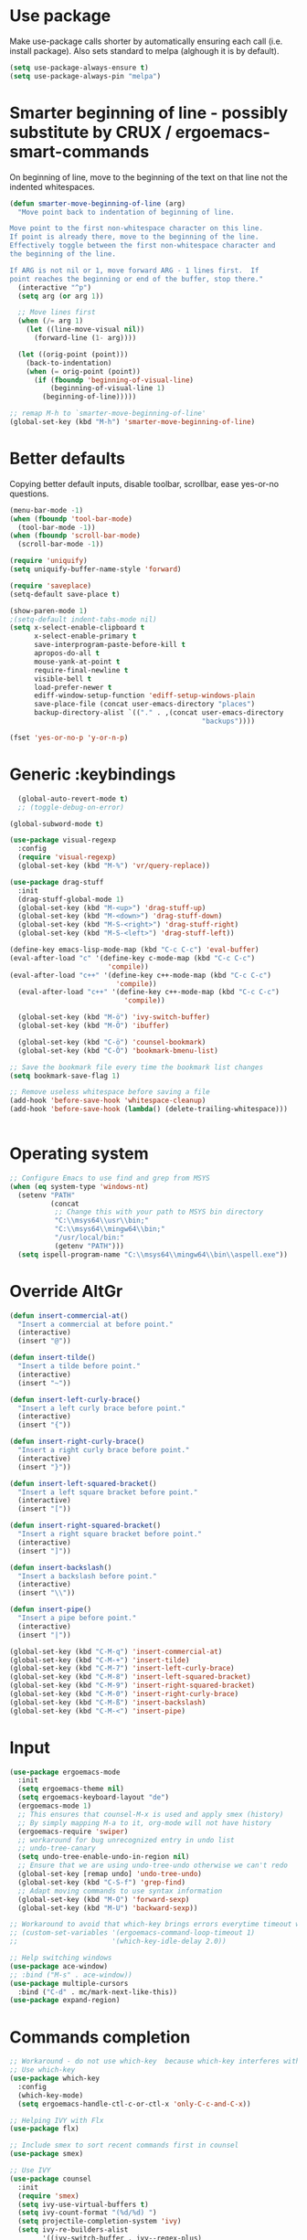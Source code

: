 * Use package

  Make use-package calls shorter by automatically ensuring each call (i.e. install package). Also
  sets standard to melpa (alghough it is by default).

#+BEGIN_SRC emacs-lisp
(setq use-package-always-ensure t)
(setq use-package-always-pin "melpa")
#+END_SRC

* Smarter beginning of line - possibly substitute by CRUX / ergoemacs-smart-commands

On beginning of line, move to the beginning of the text on that line not the indented whitespaces.

#+BEGIN_SRC emacs-lisp
  (defun smarter-move-beginning-of-line (arg)
	"Move point back to indentation of beginning of line.

  Move point to the first non-whitespace character on this line.
  If point is already there, move to the beginning of the line.
  Effectively toggle between the first non-whitespace character and
  the beginning of the line.

  If ARG is not nil or 1, move forward ARG - 1 lines first.  If
  point reaches the beginning or end of the buffer, stop there."
	(interactive "^p")
	(setq arg (or arg 1))

	;; Move lines first
	(when (/= arg 1)
	  (let ((line-move-visual nil))
		(forward-line (1- arg))))

	(let ((orig-point (point)))
	  (back-to-indentation)
	  (when (= orig-point (point))
		(if (fboundp 'beginning-of-visual-line)
			(beginning-of-visual-line 1)
		  (beginning-of-line)))))

  ;; remap M-h to `smarter-move-beginning-of-line'
  (global-set-key (kbd "M-h") 'smarter-move-beginning-of-line)

#+END_SRC
* Better defaults

  Copying better default inputs, disable toolbar, scrollbar, ease yes-or-no questions.

#+BEGIN_SRC emacs-lisp
  (menu-bar-mode -1)
  (when (fboundp 'tool-bar-mode)
	(tool-bar-mode -1))
  (when (fboundp 'scroll-bar-mode)
	(scroll-bar-mode -1))

  (require 'uniquify)
  (setq uniquify-buffer-name-style 'forward)

  (require 'saveplace)
  (setq-default save-place t)

  (show-paren-mode 1)
  ;(setq-default indent-tabs-mode nil)
  (setq x-select-enable-clipboard t
		x-select-enable-primary t
		save-interprogram-paste-before-kill t
		apropos-do-all t
		mouse-yank-at-point t
		require-final-newline t
		visible-bell t
		load-prefer-newer t
		ediff-window-setup-function 'ediff-setup-windows-plain
		save-place-file (concat user-emacs-directory "places")
		backup-directory-alist `(("." . ,(concat user-emacs-directory
												 "backups"))))

  (fset 'yes-or-no-p 'y-or-n-p)
#+END_SRC

* Generic :keybindings

#+BEGIN_SRC emacs-lisp
	(global-auto-revert-mode t)
	;; (toggle-debug-on-error)

  (global-subword-mode t)

  (use-package visual-regexp
	:config
	(require 'visual-regexp)
	(global-set-key (kbd "M-%") 'vr/query-replace))

  (use-package drag-stuff
	:init
	(drag-stuff-global-mode 1)
	(global-set-key (kbd "M-<up>") 'drag-stuff-up)
	(global-set-key (kbd "M-<down>") 'drag-stuff-down)
	(global-set-key (kbd "M-S-<right>") 'drag-stuff-right)
	(global-set-key (kbd "M-S-<left>") 'drag-stuff-left))

  (define-key emacs-lisp-mode-map (kbd "C-c C-c") 'eval-buffer)
  (eval-after-load "c" '(define-key c-mode-map (kbd "C-c C-c")
						  'compile))
  (eval-after-load "c++" '(define-key c++-mode-map (kbd "C-c C-c")
							'compile))
	(eval-after-load "c++" '(define-key c++-mode-map (kbd "C-c C-c")
							  'compile))

	(global-set-key (kbd "M-ö") 'ivy-switch-buffer)
	(global-set-key (kbd "M-Ö") 'ibuffer)

	(global-set-key (kbd "C-ö") 'counsel-bookmark)
	(global-set-key (kbd "C-Ö") 'bookmark-bmenu-list)

  ;; Save the bookmark file every time the bookmark list changes
  (setq bookmark-save-flag 1)

  ;; Remove useless whitespace before saving a file
  (add-hook 'before-save-hook 'whitespace-cleanup)
  (add-hook 'before-save-hook (lambda() (delete-trailing-whitespace)))


#+END_SRC
* Operating system
#+BEGIN_SRC emacs-lisp
  ;; Configure Emacs to use find and grep from MSYS
  (when (eq system-type 'windows-nt)
	(setenv "PATH"
			(concat
			 ;; Change this with your path to MSYS bin directory
			 "C:\\msys64\\usr\\bin;"
			 "C:\\msys64\\mingw64\\bin;"
			 "/usr/local/bin:"
			 (getenv "PATH")))
	(setq ispell-program-name "C:\\msys64\\mingw64\\bin\\aspell.exe"))
#+END_SRC
* Override AltGr
#+BEGIN_SRC emacs-lisp
  (defun insert-commercial-at()
	"Insert a commercial at before point."
	(interactive)
	(insert "@"))

  (defun insert-tilde()
	"Insert a tilde before point."
	(interactive)
	(insert "~"))

  (defun insert-left-curly-brace()
	"Insert a left curly brace before point."
	(interactive)
	(insert "{"))

  (defun insert-right-curly-brace()
	"Insert a right curly brace before point."
	(interactive)
	(insert "}"))

  (defun insert-left-squared-bracket()
	"Insert a left square bracket before point."
	(interactive)
	(insert "["))

  (defun insert-right-squared-bracket()
	"Insert a right square bracket before point."
	(interactive)
	(insert "]"))

  (defun insert-backslash()
	"Insert a backslash before point."
	(interactive)
	(insert "\\"))

  (defun insert-pipe()
	"Insert a pipe before point."
	(interactive)
	(insert "|"))

  (global-set-key (kbd "C-M-q") 'insert-commercial-at)
  (global-set-key (kbd "C-M-+") 'insert-tilde)
  (global-set-key (kbd "C-M-7") 'insert-left-curly-brace)
  (global-set-key (kbd "C-M-8") 'insert-left-squared-bracket)
  (global-set-key (kbd "C-M-9") 'insert-right-squared-bracket)
  (global-set-key (kbd "C-M-0") 'insert-right-curly-brace)
  (global-set-key (kbd "C-M-ß") 'insert-backslash)
  (global-set-key (kbd "C-M-<") 'insert-pipe)

#+END_SRC
* Input
#+BEGIN_SRC emacs-lisp
  (use-package ergoemacs-mode
	:init
	(setq ergoemacs-theme nil)
	(setq ergoemacs-keyboard-layout "de")
	(ergoemacs-mode 1)
	;; This ensures that counsel-M-x is used and apply smex (history)
	;; By simply mapping M-a to it, org-mode will not have history
	(ergoemacs-require 'swiper)
	;; workaround for bug unrecognized entry in undo list
	;; undo-tree-canary
	(setq undo-tree-enable-undo-in-region nil)
	;; Ensure that we are using undo-tree-undo otherwise we can't redo
	(global-set-key [remap undo] 'undo-tree-undo)
	(global-set-key (kbd "C-S-f") 'grep-find)
	;; Adapt moving commands to use syntax information
	(global-set-key (kbd "M-O") 'forward-sexp)
	(global-set-key (kbd "M-U") 'backward-sexp))

  ;; Workaround to avoid that which-key brings errors everytime timeout would be checked
  ;; (custom-set-variables '(ergoemacs-command-loop-timeout 1)
  ;;                       '(which-key-idle-delay 2.0))

  ;; Help switching windows
  (use-package ace-window)
  ;; :bind ("M-s" . ace-window))
  (use-package multiple-cursors
	:bind ("C-d" . mc/mark-next-like-this))
  (use-package expand-region)

#+END_SRC

* Commands completion

#+BEGIN_SRC emacs-lisp
  ;; Workaround - do not use which-key  because which-key interferes with ergoemacs
  ;; Use which-key
  (use-package which-key
	:config
	(which-key-mode)
	(setq ergoemacs-handle-ctl-c-or-ctl-x 'only-C-c-and-C-x))

  ;; Helping IVY with Flx
  (use-package flx)

  ;; Include smex to sort recent commands first in counsel
  (use-package smex)

  ;; Use IVY
  (use-package counsel
	:init
	(require 'smex)
	(setq ivy-use-virtual-buffers t)
	(setq ivy-count-format "(%d/%d) ")
	(setq projectile-completion-system 'ivy)
	(setq ivy-re-builders-alist
		  '((ivy-switch-buffer . ivy--regex-plus)
			(swiper . ivy--regex-plus)
			(counsel-M-x . ivy--regex-plus)
			(projectile-find-file . ivy--regex-plus)
			(projectile-find-dir . ivy--regex-plus)
			(projectile-switch-project . ivy--regex-plus)
			(t . ivy--regex-fuzzy)))
	(setq ivy-initial-inputs-alist nil)
	(setq ivy-ignore-buffers '("\\` " "\\`\\*"))
	(setq magit-completing-read-function 'ivy-completing-read)
	(setq projectile-completion-system 'ivy)
	(ivy-mode 1))

  (defvar auto-insert-search-or-replace-commands '(query-replace query-replace-regexp swiper grep-find)
	"Commands to automatically insert selected \"symbol-at-point\".")

  (defvar auto-insert-search-or-replace-command-strings (mapcar #'symbol-name auto-insert-search-or-replace-commands)
	"String of commands to automatically insert selected \"symbol-at-point\".")

  (defun auto-insert-search-or-replace-insert-symbol-at-point-hook ()
	"Insert symbol at point and select it to be immediately substitutable by the user."
	(when (memq (symbol-name this-command) auto-insert-search-or-replace-command-strings)
	  (auto-insert-search-or-replace-insert-symbol-at-point-to-minibuffer)))

  (defun auto-insert-search-or-replace-insert-symbol-at-point-to-minibuffer ()
	"Get word at point in original buffer and insert it to minibuffer."
	(interactive)
	(let ((symbol nil))
	  (with-current-buffer (window-buffer (minibuffer-selected-window))
		(setq symbol (thing-at-point 'symbol)))
	  (insert-and-select symbol)))

  (defun insert-and-select (text)
	"Insert TEXT and selects it."
	(when text
	  (let ((begin (point)))
		(insert text)
		(set-mark begin)
		(setq deactivate-mark nil))))

  (add-hook 'minibuffer-setup-hook 'auto-insert-search-or-replace-insert-symbol-at-point-hook)

  (eval-after-load "ergoemacs"
	(progn
	  (ergoemacs-component history-workaround ()
		"History workaround for Ergoemacs"
		(define-key minibuffer-local-map (kbd "M-I") 'previous-history-element)
		(define-key minibuffer-local-map (kbd "M-K") 'next-history-element)
		(define-key vr/minibuffer-keymap (kbd "M-I") 'previous-history-element)
		(define-key vr/minibuffer-keymap (kbd "M-K") 'next-history-element)
		(define-key ivy-minibuffer-map (kbd "M-I") 'ivy-previous-history-element)
		(define-key ivy-minibuffer-map (kbd "M-K") 'ivy-next-history-element))
	  (ergoemacs-require 'history-workaround)))
#+END_SRC

* Editing utilities
#+BEGIN_SRC emacs-lisp
  (use-package browse-kill-ring)
  (use-package aggressive-indent
	:config
	(global-aggressive-indent-mode 1)
	(add-to-list 'aggressive-indent-excluded-modes 'html-mode)
	(add-to-list 'aggressive-indent-excluded-modes 'fundamental-mode)
	:bind (("<f11>" . aggressive-indent-mode)))

  (defvar fill-column-default 100
	"Set a default value for fill-column")

  (defvar newly-read-buffer nil
	"Variable setting if buffer has been read already")
  (make-variable-buffer-local 'newly-read-buffer)

  (defun set-default-fill-column-on-newly-read-buffer ()
	"Set fill level to some default"
	(unless newly-read-buffer
	  (set-fill-column fill-column-default))
	(setq newly-read-buffer t))

  (add-hook 'find-file-hook 'set-default-fill-column-on-newly-read-buffer)
  (use-package aggressive-fill-paragraph
	:config
	(afp-setup-recommended-hooks)
	(add-to-list 'afp-fill-comments-only-mode-list 'python-mode)
	:bind (("<f9>" . aggressive-fill-paragraph-mode)))

#+END_SRC

* Fundamental mode
#+BEGIN_SRC emacs-lisp
  (add-hook 'fundamental-mode (lambda() (electric-indent-mode -1)))
#+END_SRC

* Org mode
#+BEGIN_SRC emacs-lisp
  (use-package org-bullets
	:config
	(add-hook 'org-mode-hook (lambda () (org-bullets-mode 1))))

  ;; Do not show bold, italic and underlined markers
  (setq org-hide-emphasis-markers t)

  (global-set-key (kbd "C-c c") 'org-capture)

  (custom-set-variables
   '(org-directory "~/Sync/orgfiles")
   '(org-default-notes-file (concat org-directory "/notes.org")))

  (global-set-key (kbd "C-c a") 'org-agenda)
  (setq org-agenda-files (list org-default-notes-file))

  (setq
   org-capture-templates
   '(
	 ("t" "To Do Item" entry (file+headline "" "To Do and Notes") "* TODO %?\n%u" :prepend t)
	 ("n" "Note" entry (file+headline "" "Notes") "* %u %? " :prepend t)
	 ("p" "Personal development" entry (file+headline "" "Personal development") "* TODO %? \n%T" :prepend t)
	 ("s" "Team forming" entry (file+headline "" "Team forming") "* TODO %? \n%T" :prepend t)
	 ("d" "Project development" entry (file+headline "" "Project development") "* TODO %? \n%T" :prepend t)
	 ("i" "Improvements" entry (file+headline "" "Improvements") "* TODO %? \n%T" :prepend t)
	 ("e" "Emacs adaptation" entry (file+headline "" "Emacs adaptation")  "* TODO %? \n%T" :prepend t)))

  (define-key org-mode-map (kbd "C-c t") 'org-edit-special)
  (global-set-key (kbd "C-c t") 'org-edit-src-exit)
#+END_SRC

* UI configuration

#+BEGIN_SRC emacs-lisp
  (if (version<= "26.0.50" emacs-version)
	  (global-display-line-numbers-mode)
	(global-linum-mode t))

  (setq inhibit-splash-screen t)

  ;; Word wrap without fringe (the arrows) and without changing the file
  (global-visual-line-mode 1)
  (global-set-key (kbd "<f10>") 'visual-line-mode)

  (if (version<= "27.0.50" emacs-version)
	  (global-tab-line-mode)
	(use-package elscreen
	  :bind ("C-t" . elscreen-clone)
	  ("<C-next>". elscreen-next)
	  ("<C-prior>" . elscreen-previous)
	  ("C-w" . elscreen-kill)
	  :config
	  (elscreen-start)))

  ;; Configure mouse to be more smooth
  ;; (setq redisplay-dont-pause t
  ;;       scroll-margin 1
  ;;       scroll-step 1
  ;;       scroll-conservatively 10000
  ;;       scroll-preserve-screen-position nil
  ;;       mouse-wheel-progressive-speed t
  ;;       )

  ;; (setq mouse-wheel-follow-mouse 't)
  ;; (setq mouse-wheel-scroll-amount '(1 ((shift) . 1)))

  (add-to-list 'default-frame-alist (cons 'width 100))
  (add-to-list 'default-frame-alist (cons 'height 40))

  ;; Show trailing white spaces
  (setq-default show-trailing-whitespace t)

  (if (version<= "27.0.50" emacs-version)
	  (progn
		(pixel-scroll-mode)
		(setq pixel-dead-time 0) ; Never go back to the old scrolling behaviour.
		(setq pixel-resolution-fine-flag t) ; Scroll by number of pixels instead of lines (t = frame-char-height pixels).
		(setq mouse-wheel-scroll-amount '(1)) ; Distance in pixel-resolution to scroll each mouse wheel event.
		(setq mouse-wheel-progressive-speed nil) ; Progressive speed is too fast
		(setq fast-but-imprecise-scrolling t) ; No (less) lag while scrolling lots.
		(setq jit-lock-defer-time 0)) ; Just don't even fontify if we're still catching up on user input.
	(use-package sublimity
	  :init
	  (setq scroll-preserve-screen-position t) ;; otherwise scroll gets disturbed by point not moving
	  :config
	  (sublimity-mode)
	  (require 'sublimity-scroll)))

  (winner-mode 1)

  (use-package highlight-indent-guides
	:init
	(setq highlight-indent-guides-method 'character)
	:config
	(add-hook 'prog-mode-hook 'highlight-indent-guides-mode))

  (global-hl-line-mode 1)

  (use-package symbol-overlay
	:config
	(dolist (hook '(prog-mode-hook html-mode-hook css-mode-hook yaml-mode-hook conf-mode-hook))
	  (add-hook hook 'symbol-overlay-mode)))

  (use-package dimmer
	:config
	(dimmer-mode t))

  (use-package goto-line-preview
	:bind ([remap goto-line] . goto-line-preview))

  (use-package popwin
	:init
	(require 'popwin)
	(popwin-mode 1))

#+END_SRC

* C language
#+BEGIN_SRC emacs-lisp
  (setq c-default-style "k&r"
		c-basic-offset 4
		default-tab-width 4
		ident-tabs-mode t)

  ;; Enable CMake major mode
  (use-package cmake-mode)

  (use-package cmake-font-lock
	:init
	(add-hook 'cmake-mode-hook 'cmake-font-lock-activate))
#+END_SRC

* Emacs lisp
#+BEGIN_SRC emacs-lisp
  (use-package elisp-slime-nav
	:config
	(require 'elisp-slime-nav)
	(dolist (hook '(emacs-lisp-mode-hook ielm-mode-hook))
	  (add-hook hook 'elisp-slime-nav-mode)))
#+END_SRC

* Static code analysis
#+BEGIN_SRC emacs-lisp
  (dolist (hook '(text-mode-hook))
	(add-hook hook (lambda () (flyspell-mode 1))))

  (use-package flycheck
	:config (global-flycheck-mode))

  ;; Enable text completion
  (use-package company
	:init
	(add-hook 'after-init-hook 'global-company-mode)
	(setq-default company-dabbrev-other-buffers 'all
				  company-tooltip-align-annotations t)
	:config
	(define-key company-active-map (kbd "M-K") 'company-select-next)
	(define-key company-active-map (kbd "M-I") 'company-select-previous)
	(define-key company-active-map (kbd "C-f") 'company-search-candidates)
	;; Company-cancel only works once (define-key company-active-map (kbd "<escape>") 'company-cancel)
	(define-key company-active-map (kbd "<tab>") 'company-complete-common-or-cycle)
	(global-set-key (kbd "C-SPC") 'company-complete))

  (use-package company-quickhelp
	:init
	(add-hook 'after-init-hook 'company-quickhelp-mode))

  (use-package smartparens
	:config
	;; Fix single-quotes being automatically ended on lisp
	(require 'smartparens-config)
	(smartparens-global-mode))

  (global-set-key (kbd "C-S-o") 'imenu)
#+END_SRC

* Programming enhancement

#+BEGIN_SRC emacs-lisp
  (use-package yasnippet
	:config
	(yas-reload-all)
	(add-hook 'prog-mode-hook #'yas-minor-mode))

  (use-package yasnippet-snippets)
#+END_SRC

* Projects
#+BEGIN_SRC emacs-lisp
  ;; Keybinding for using MaGit
  (use-package magit
	:bind ("C-x g" . magit-status))

  ;; Projectile to access project files
  (use-package projectile
	:bind ("C-S-p" . projectile-find-dir)
	("C-p" . projectile-find-file)
	("M-P" . projectile-switch-project)
	:config
	(projectile-mode +1))
#+END_SRC

* Indexer build functions
#+BEGIN_SRC emacs-lisp
  (defun raul-find-definitions ()
	(interactive)
	(cond
	 ((eq major-mode 'python-mode) (anaconda-mode-find-definitions))
	 ((eq major-mode 'c++-mode) (if (not (eq system-type 'windows-nt))
									(rtags-find-symbol-at-point)
								  (ggtags-find-tag-dwim (ggtags-read-tag 'definition current-prefix-arg))))
	 ((eq major-mode 'c-mode) (ggtags-find-tag-dwim (ggtags-read-tag 'definition current-prefix-arg)))
	 (t (xref-find-definitions (xref--read-identifier "Find definitions of: ")))))

  (defun raul-find-references ()
	(interactive)
	(cond
	 ((eq major-mode 'python-mode) (anaconda-mode-find-references))
	 ((eq major-mode 'c++-mode) (if (not (eq system-type 'windows-nt))
									(rtags-find-references-at-point)
								  (ggtags-find-reference (ggtags-read-tag 'reference current-prefix-arg))))
	 ((eq major-mode 'c-mode) (ggtags-find-reference (ggtags-read-tag 'reference current-prefix-arg)))
	 (t (xref-find-references (xref--read-identifier "Find references of: ")))))

  (defun raul-navigate-backward ()
	(interactive)
	(cond
	 ((eq major-mode 'python-mode) (xref-pop-marker-stack))
	 ((eq major-mode 'c++-mode) (if (not (eq system-type 'windows-nt))
									(rtags-location-stack-back)
								  (ggtags-prev-mark)))
	 ((eq major-mode 'c-mode) (ggtags-prev-mark))
	 (t (xref-pop-marker-stack))))

  (defun raul-navigate-forward ()
	(interactive)
	(cond
	 ((eq major-mode 'python-mode) nil)
	 ((eq major-mode 'c++-mode) (if (not (eq system-type 'windows-nt))
									(rtags-location-stack-front)
								  (ggtags-next-mark)))
	 ((eq major-mode 'c-mode) (ggtags-next-mark))
	 (t nil)))

  (defun make-peek-frame (find-definition-function &rest args)
	"Make a new frame for peeking definition"
	(when (or (not (fboundp 'rtags-called-interactively-p)) (rtags-sandbox-id-matches))
	  (let (summary
			doc-frame
			x y
			;;;;;;;;;;;;;;;;;;;;;;;;;;;;;;;;;;;;;;;;;;;;;;;;;;;;;;;;;;;;;;;;;;;;;;;;;;;;;;;;;;;;
			;; 1. Find the absolute position of the current beginning of the symbol at point, ;;
			;; in pixels.                                                                     ;;
			;;;;;;;;;;;;;;;;;;;;;;;;;;;;;;;;;;;;;;;;;;;;;;;;;;;;;;;;;;;;;;;;;;;;;;;;;;;;;;;;;;;;
			(abs-pixel-pos (save-excursion
							 (beginning-of-thing 'symbol)
							 (window-absolute-pixel-position))))
		(setq x (car abs-pixel-pos))
		;; (setq y (cdr abs-pixel-pos))
		(setq y (+ (cdr abs-pixel-pos) (frame-char-height)))

		;;;;;;;;;;;;;;;;;;;;;;;;;;;;;;;;;;;;;;;;;;;;;;;;;;;;;;;;;;;;;;;;;;;;;
		;; 2. Create a new invisible frame, with the current buffer in it. ;;
		;;;;;;;;;;;;;;;;;;;;;;;;;;;;;;;;;;;;;;;;;;;;;;;;;;;;;;;;;;;;;;;;;;;;;
		(setq doc-frame (make-frame '((minibuffer . nil)
									  (name . "*RTags Peek*")
									  (width . 80)
									  (visibility . nil)
									  (height . 15))))

		;;;;;;;;;;;;;;;;;;;;;;;;;;;;;;;;;;;;;;;;;;;;;;;;;;;;;;;;;;;;;;;;;;;;;;;;;;;;;;;;;
		;; 3. Position the new frame right under the beginning of the symbol at point. ;;
		;;;;;;;;;;;;;;;;;;;;;;;;;;;;;;;;;;;;;;;;;;;;;;;;;;;;;;;;;;;;;;;;;;;;;;;;;;;;;;;;;
		(set-frame-position doc-frame x y)

		;;;;;;;;;;;;;;;;;;;;;;;;;;;;;;;;;;;;;
		;; 4. Jump to the symbol at point. ;;
		;;;;;;;;;;;;;;;;;;;;;;;;;;;;;;;;;;;;;
		(with-selected-frame doc-frame
		  (apply find-definition-function args)
		  (read-only-mode)
		  (when (boundp 'semantic-stickyfunc-mode) (semantic-stickyfunc-mode -1)))
		;; (recenter-top-bottom 0))

		;;;;;;;;;;;;;;;;;;;;;;;;;;;;;;;;;
		;; 5. Make frame visible again ;;
		;;;;;;;;;;;;;;;;;;;;;;;;;;;;;;;;;
		(make-frame-visible doc-frame))))

  (defun xref-peek-definitions ()
	"Peek at definition using xref-find-definitions"
	(interactive)
	(let ((func (lambda ()
				  (raul-find-definitions))))
	  (make-peek-frame func)))

  ;; Generate cscope.files from a directory list
  (defun build-cscope-file (directories &optional target-directory)
	"Generate cscope.file for a list of DIRECTORIES, optionally in TARGET-DIRECTORY."
	(let
		(
		 (file (if target-directory
				   (concat target-directory "/cscope.files")
				 "cscope.files"))
		 )
	  (shell-command (concat "rm -rf " file))
	  (let ((command ""))
		(dolist (dir directories)
		  (setq command "")
		  (setq command (concat command "find " dir " -name *.cpp >> " file " && "))
		  (setq command (concat command "find " dir " -name *.hpp >> " file " && "))
		  (setq command (concat command "find " dir " -name *.tpp >> " file " && "))
		  (setq command (concat command "find " dir " -name *.c >> " file " && "))
		  (setq command (concat command "find " dir " -name *.h >> " file " && "))
		  (setq command (substring command 0 -4))
		  (shell-command command))))
	(message "cscope file generated"))

  ;; Functions to create Ctags and Cscope files
  (defun build-ctags-from-list (filename &optional target-directory)
	(interactive "f")
	(if target-directory
		(call-process path-to-ctags nil (get-buffer-create "process-output") t "-e" "--extra=+fq" "-L" filename "-f" (concat target-directory "/TAGS"))
	  (call-process path-to-ctags nil (get-buffer-create "process-output") t "-e" "--extra=+fq" "-L" filename)))

  (defun build-cscope-from-list (filename &optional target-directory)
	(interactive "f")
	(if target-directory
		(let ((default-directory target-directory))
		  (call-process "cscope" nil (get-buffer-create "process-output") t "-U" "-b" "-i" filename))
	  (call-process "cscope" nil (get-buffer-create "process-output") t "-U" "-b" "-i" filename))
	(message (concat "Cscope file built successfully for " filename)))

  (defun build-gtags-from-list (filename &optional target-directory)
	(interactive "f")
	(if target-directory
		(let ((default-directory target-directory))
		  (call-process "gtags" nil (get-buffer-create "process-output") t "-f" filename))
	  (call-process "gtags" nil (get-buffer-create "process-output") t "-f" filename))
	(message (concat "GNU Global tags built successfully for " filename)))

  (use-package ggtags
	:config
	(add-hook 'c-mode-common-hook
			  (lambda ()
				(when (derived-mode-p 'c-mode 'c++-mode 'java-mode)
				  (ggtags-mode 1)))))

  ;; (use-package xcscope
  ;;   :config
  ;;   (require 'xcscope)
  ;;   (cscope-setup))

  (global-set-key (kbd "M-<f12>") 'xref-peek-definitions)
  (global-set-key (kbd "<f12>") 'raul-find-definitions)
  (global-set-key (kbd "S-<f12>") 'raul-find-references)
  (global-set-key (kbd "M-<left>") 'raul-navigate-backward)
  (global-set-key (kbd "M-<right>") 'raul-navigate-forward)
#+END_SRC
* Tools
#+BEGIN_SRC emacs-lisp
	(use-package sr-speedbar
	  :bind ("C-b" . sr-speedbar-toggle)
	  :config
	  (require 'sr-speedbar))
#+END_SRC

* Debuggers

#+BEGIN_SRC emacs-lisp
  (setq gdb-many-windows t)
  (use-package realgud)
#+END_SRC

* Themes
#+BEGIN_SRC emacs-lisp
  (use-package powerline
	:config
	(powerline-default-theme))

  ;; (use-package beacon
  ;;   :config
  ;;   (beacon-mode t))

  (add-to-list 'default-frame-alist '(font . "Source Code Pro-11"))
  (set-face-attribute 'default t :font "Source Code Pro-11")

  (load-theme 'leuven t)


#+END_SRC
* Start server

#+BEGIN_SRC emacs-lisp
  (load "server")
  (unless (server-running-p) (server-start))
#+END_SRC
* Web-mode
#+BEGIN_SRC emacs-lisp
  (use-package web-mode
	:ensure t
	:config
	(add-to-list 'auto-mode-alist '("\\.html?\\'" . web-mode))
	(add-to-list 'auto-mode-alist '("\\.vue?\\'" . web-mode))
	(setq web-mode-engines-alist
		  '(("django"    . "\\.html\\'")))
	(setq web-mode-ac-sources-alist
		  '(("css" . (ac-source-css-property))
			("vue" . (ac-source-words-in-buffer ac-source-abbrev))
			("html" . (ac-source-words-in-buffer ac-source-abbrev))))
	(setq web-mode-enable-auto-closing t))
  (setq web-mode-enable-auto-quoting t)
#+END_SRC

* Python mode
#+BEGIN_SRC emacs-lisp
  (use-package anaconda-mode
	:config
	(add-hook 'python-mode-hook 'anaconda-mode)
	(add-hook 'python-mode-hook 'anaconda-eldoc-mode))

  (defun raul-send-buffer-to-python ()
	"Send complete buffer to Python"
	(interactive)
	(python-shell-send-buffer t))

  (defun python-send-buffer-with-my-args (args)
	(interactive "sPython arguments: ")
	(let ((source-buffer (current-buffer)))
	  (with-temp-buffer
		(insert "import sys; sys.argv = '''" args "'''.split()\n")
		(insert-buffer-substring source-buffer)
		(raul-send-buffer-to-python))))

  (add-hook 'python-mode-hook (lambda () (define-key python-mode-map (kbd "C-c C-c") 'raul-send-buffer-to-python)))

  ;; (use-package company-jedi
  ;;   :config
  ;;   (eval-after-load "company"
  ;;     '(add-to-list 'company-backends 'company-jedi)))

  (use-package company-anaconda
	:config
	(eval-after-load "company"
	  '(add-to-list 'company-backends 'company-anaconda)))

  (when (eq system-type 'gnu/linux)
	(setq python-shell-interpreter "/usr/bin/python3"))

  (when url-proxy-services
	(make-variable-buffer-local 'url-proxy-services))

  (defun disable-proxy-for-python ()
	"Disable proxy when in python-mode to allow anaconda-mode to work"
	(when (and url-proxy-services (eq major-mode 'python-mode))
	  (setq url-proxy-services nil)))

  (add-hook 'find-file-hook 'disable-proxy-for-python)

  (if (eq system-type 'gnu/linux)
	  (setq python-shell-interpreter "ipython3")
	(setq python-shell-interpreter "ipython"))

  (setq python-shell-interpreter-args "--simple-prompt -i")
#+END_SRC

* Groovy

#+BEGIN_SRC emacs-lisp
(use-package groovy-mode)
#+END_SRC

* Analyze Emacs usage
#+BEGIN_SRC emacs-lisp
  (use-package keyfreq
	:init
	(keyfreq-mode 1)
	(keyfreq-autosave-mode 1))
#+END_SRC
